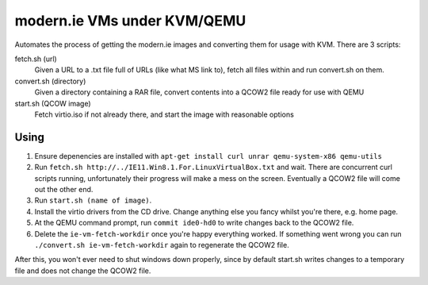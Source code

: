 modern.ie VMs under KVM/QEMU
============================

Automates the process of getting the modern.ie images and converting them for
usage with KVM. There are 3 scripts:

fetch.sh (url)
    Given a URL to a .txt file full of URLs (like what MS link to), fetch all
    files within and run convert.sh on them.
convert.sh (directory)
    Given a directory containing a RAR file, convert contents into a QCOW2 file
    ready for use with QEMU
start.sh (QCOW image)
    Fetch virtio.iso if not already there, and start the image with reasonable
    options

Using
-----

#. Ensure depenencies are installed with ``apt-get install curl unrar qemu-system-x86 qemu-utils``
#. Run ``fetch.sh http://../IE11.Win8.1.For.LinuxVirtualBox.txt`` and wait.
   There are concurrent curl scripts running, unfortunately their progress will
   make a mess on the screen. Eventually a QCOW2 file will come out the other
   end.
#. Run ``start.sh (name of image)``.
#. Install the virtio drivers from the CD drive. Change anything else you fancy
   whilst you're there, e.g. home page.
#. At the QEMU command prompt, run ``commit ide0-hd0`` to write changes back to
   the QCOW2 file.
#. Delete the ``ie-vm-fetch-workdir`` once you're happy everything worked. If
   something went wrong you can run ``./convert.sh ie-vm-fetch-workdir`` again
   to regenerate the QCOW2 file.

After this, you won't ever need to shut windows down properly, since by default
start.sh writes changes to a temporary file and does not change the QCOW2 file.
